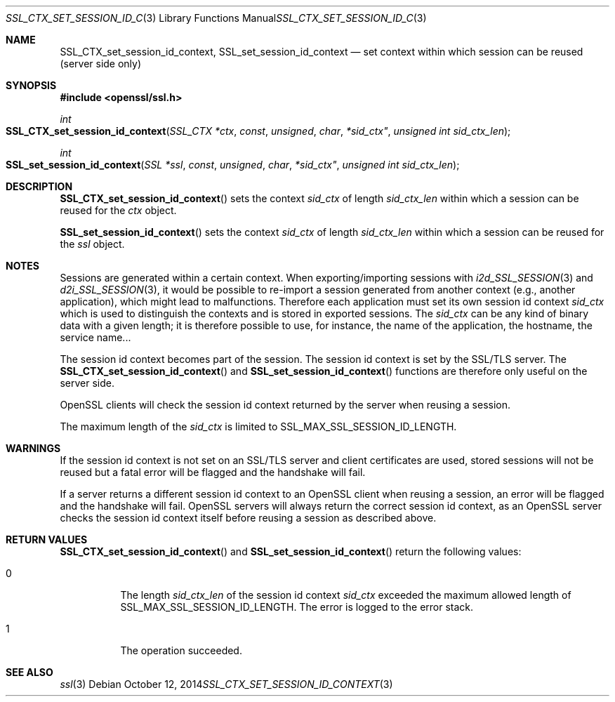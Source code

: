 .Dd $Mdocdate: October 12 2014 $
.Dt SSL_CTX_SET_SESSION_ID_CONTEXT 3
.Os
.Sh NAME
.Nm SSL_CTX_set_session_id_context ,
.Nm SSL_set_session_id_context
.Nd set context within which session can be reused (server side only)
.Sh SYNOPSIS
.In openssl/ssl.h
.Ft int
.Fo SSL_CTX_set_session_id_context
.Fa "SSL_CTX *ctx"
.Fa const unsigned char *sid_ctx"
.Fa "unsigned int sid_ctx_len"
.Fc
.Ft int
.Fo SSL_set_session_id_context
.Fa "SSL *ssl"
.Fa const unsigned char *sid_ctx"
.Fa "unsigned int sid_ctx_len"
.Fc
.Sh DESCRIPTION
.Fn SSL_CTX_set_session_id_context
sets the context
.Fa sid_ctx
of length
.Fa sid_ctx_len
within which a session can be reused for the
.Fa ctx
object.
.Pp
.Fn SSL_set_session_id_context
sets the context
.Fa sid_ctx
of length
.Fa sid_ctx_len
within which a session can be reused for the
.Fa ssl
object.
.Sh NOTES
Sessions are generated within a certain context.
When exporting/importing sessions with
.Xr i2d_SSL_SESSION 3
and
.Xr d2i_SSL_SESSION 3 ,
it would be possible to re-import a session generated from another context
(e.g., another application), which might lead to malfunctions.
Therefore each application must set its own session id context
.Fa sid_ctx
which is used to distinguish the contexts and is stored in exported sessions.
The
.Fa sid_ctx
can be any kind of binary data with a given length; it is therefore possible
to use, for instance, the name of the application, the hostname, the service
name...
.Pp
The session id context becomes part of the session.
The session id context is set by the SSL/TLS server.
The
.Fn SSL_CTX_set_session_id_context
and
.Fn SSL_set_session_id_context
functions are therefore only useful on the server side.
.Pp
OpenSSL clients will check the session id context returned by the server when
reusing a session.
.Pp
The maximum length of the
.Fa sid_ctx
is limited to
.Dv SSL_MAX_SSL_SESSION_ID_LENGTH .
.Sh WARNINGS
If the session id context is not set on an SSL/TLS server and client
certificates are used, stored sessions will not be reused but a fatal error
will be flagged and the handshake will fail.
.Pp
If a server returns a different session id context to an OpenSSL client
when reusing a session, an error will be flagged and the handshake will
fail.
OpenSSL servers will always return the correct session id context,
as an OpenSSL server checks the session id context itself before reusing
a session as described above.
.Sh RETURN VALUES
.Fn SSL_CTX_set_session_id_context
and
.Fn SSL_set_session_id_context
return the following values:
.Bl -tag -width Ds
.It 0
The length
.Fa sid_ctx_len
of the session id context
.Fa sid_ctx
exceeded
the maximum allowed length of
.Dv SSL_MAX_SSL_SESSION_ID_LENGTH .
The error is logged to the error stack.
.It 1
The operation succeeded.
.El
.Sh SEE ALSO
.Xr ssl 3
